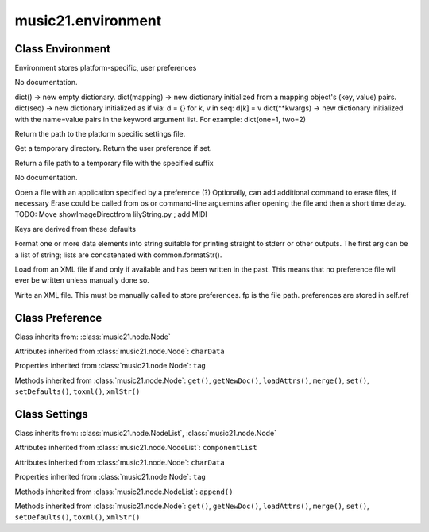 .. _moduleEnvironment:

music21.environment
===================

.. WARNING: DO NOT EDIT THIS FILE: AUTOMATICALLY GENERATED

.. module:: music21.environment

Class Environment
-----------------

.. class:: Environment

    Environment stores platform-specific, user preferences 

    

    .. attribute:: modNameParent

    No documentation. 

    .. attribute:: ref

    dict() -> new empty dictionary. dict(mapping) -> new dictionary initialized from a mapping object's (key, value) pairs. dict(seq) -> new dictionary initialized as if via: d = {} for k, v in seq: d[k] = v dict(**kwargs) -> new dictionary initialized with the name=value pairs in the keyword argument list.  For example:  dict(one=1, two=2) 

    .. method:: getSettingsPath()

    Return the path to the platform specific settings file. 

    .. method:: getTempDir()

    Get a temporary directory. Return the user preference if set. 

    .. method:: getTempFile()

    Return a file path to a temporary file with the specified suffix 

    .. method:: keys()

    No documentation. 

    .. method:: launch()

    Open a file with an application specified by a preference (?) Optionally, can add additional command to erase files, if necessary Erase could be called from os or command-line arguemtns after opening the file and then a short time delay. TODO: Move showImageDirectfrom lilyString.py ; add MIDI 

    .. method:: loadDefaults()

    Keys are derived from these defaults 

    .. method:: printDebug()

    Format one or more data elements into string suitable for printing straight to stderr or other outputs. The first arg can be a list of string; lists are concatenated with common.formatStr(). 

    .. method:: read()

    Load from an XML file if and only if available and has been written in the past. This means that no preference file will ever be written unless manually done so. 

    .. method:: write()

    Write an XML file. This must be manually called to store preferences. fp is the file path. preferences are stored in self.ref 


Class Preference
----------------

.. class:: Preference

    

    

    Class inherits from: :class:`music21.node.Node`

    Attributes inherited from :class:`music21.node.Node`: ``charData``

    Properties inherited from :class:`music21.node.Node`: ``tag``

    Methods inherited from :class:`music21.node.Node`: ``get()``, ``getNewDoc()``, ``loadAttrs()``, ``merge()``, ``set()``, ``setDefaults()``, ``toxml()``, ``xmlStr()``


Class Settings
--------------

.. class:: Settings

    

    

    Class inherits from: :class:`music21.node.NodeList`, :class:`music21.node.Node`

    Attributes inherited from :class:`music21.node.NodeList`: ``componentList``

    Attributes inherited from :class:`music21.node.Node`: ``charData``

    Properties inherited from :class:`music21.node.Node`: ``tag``

    Methods inherited from :class:`music21.node.NodeList`: ``append()``

    Methods inherited from :class:`music21.node.Node`: ``get()``, ``getNewDoc()``, ``loadAttrs()``, ``merge()``, ``set()``, ``setDefaults()``, ``toxml()``, ``xmlStr()``


